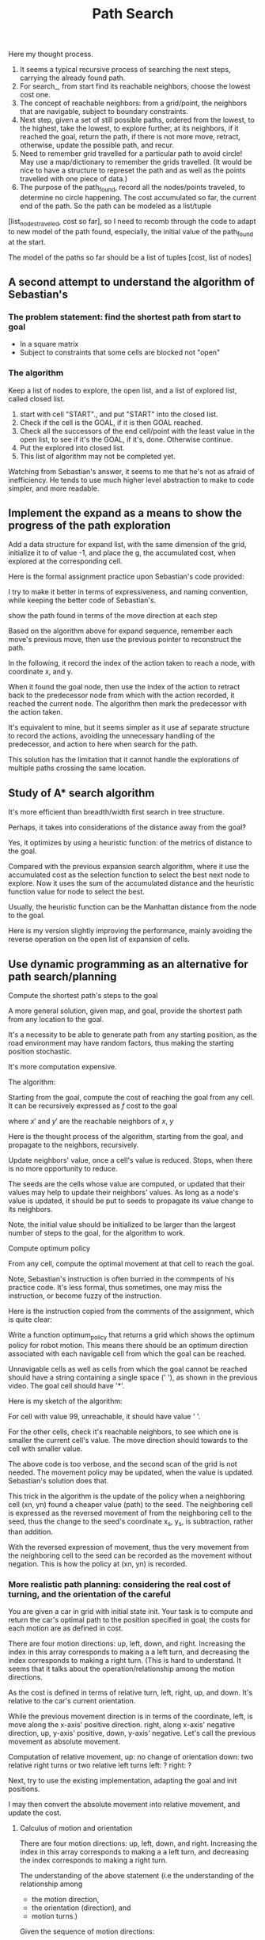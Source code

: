 #+TITLE: Path Search



#+NAME:path-search
#+BEGIN_SRC python :noweb yes :tangle :exports none
  # ----------
  # User Instructions:
  #
  # Define a function, search() that returns a list
  # in the form of [optimal path length, row, col]. For
  # the grid shown below, your function should output
  # [11, 4, 5].
  #
  # If there is no valid path from the start point
  # to the goal, your function should return the string
  # 'fail'
  # ----------

  # Grid format:
  #   0 = Navigable space
  #   1 = Occupied space

  grid = [[0, 0, 1, 0, 0, 0],
          [0, 0, 1, 0, 0, 0],
          [0, 0, 0, 0, 1, 0],
          [0, 0, 1, 1, 1, 0],
          [0, 0, 0, 0, 1, 0]]

  # grid = [[0, 0, 0, 1 ],
  #         [0, 1, 0, 0],
  #         [1, 0, 1, 0]]

  # grid = [[0, 0, 0 ],
  #         [0, 1, 0],
  #         [1, 0, 0]]

  cost = 1

  delta = [[-1, 0], # go up
           [ 0,-1], # go left
           [ 1, 0], # go down
           [ 0, 1]] # go right

  delta_name = ['^', '<', 'v', '>']

  def search(grid,init,goal,cost):
      grid_state = grid.copy()           # grid_state the grid state starting from the initial grid
      # but mark all explored grid cells

      def move(point, action):
          x, y = point
          m, n = action
          return [x+m, y+n]

      def valid(point):
          rows = len(grid)
          columns = len(grid[0])
          x, y = point
          return ((0 <= x) and (x < rows) and
                  (0 <= y) and (y < columns) and
                  (grid_state[x][y] == 0))

      def reachable_neighbors(point):
          points = [move(point, action) for action in delta if valid(move(point, action))]
          return points

      def contains(path, p):
          return any(x == p for x in path)

      def circle_removed(path, points):
          filtered = [p for p in points if not contains(path, p)]
          return filtered

      def arrange_paths(new_paths, paths_not_yet_explored):
          """
          Arrange new_paths at the appropriate position relative to paths_not_yet_explored,
          so that the cost is increasing, note that all elements of new_paths of the same cost.
          """
          # Find the position for new_paths
          position = 0
          cost_new, _ = new_paths[0]
          while (position < len(paths_not_yet_explored)) and (paths_not_yet_explored[position][0] < cost_new):
              position += 1
          return paths_not_yet_explored[:position] + new_paths + paths_not_yet_explored[position:]


      def search_(paths_so_far):
          if len(paths_so_far) == 0:
              return 'fail'
          cost_so_far, path_exploring = paths_so_far[0]  # Assume the path at index 0 is of the lowest cost
          # explore with the best path
          exploring_node = path_exploring[-1]

          neighbors = reachable_neighbors(exploring_node)
          # circle_removed(path_exploring, reachable_neighbors(exploring_node))
          # Here, need to check if any neighbor appeares in the current path being explored.
          x, y = exploring_node
          grid_state[x][y] = 1    # mark the explored cell that it should not be visited anymore

          # evaluate the neighbors
          if len(neighbors) == 0: # no reachable neighbor
              return search_(paths_so_far[1:]) # remove the not successful path, recur
          else: # there is some reachable neighbors, exam if it reaches goal or
              # update path to continue
              for neighbor in neighbors:
                  if neighbor == goal:
                      x, y = goal
                      return [cost_so_far + cost, x, y]

              # not yet reaching the goal, update the candidate paths, recur to search
              new_paths = [[cost_so_far + cost, path_exploring + [ neighbor ]]
                           # extended the path_exploring by adding the neighbor
                           for neighbor in neighbors]
              return search_(arrange_paths(new_paths, paths_so_far[1:]))
      return search_(
          [
              [0, [init]]]             # only one path with one point in the path
      )

  grid = [
      [0, 1],
      [0, 0]]
  init = [0, 0]
  goal = [len(grid)-1, len(grid[0])-1]

  print(search(grid, init, goal, cost))
#+END_SRC

Here my thought process. 

1. It seems a typical recursive process of searching the next steps, carrying the already found path.
2. For search_, from start find its reachable neighbors, choose the lowest cost one. 
3. The concept of reachable neighbors: from a grid/point, the neighbors that are navigable, subject to boundary constraints.
4. Next step, given a set of still possible paths, ordered from the lowest, to the highest, take the lowest, to explore further, at its neighbors, if it reached the goal, return the path, if there is not more move, retract, otherwise, update the possible path, and recur.
5. Need to remember grid travelled for a particular path to avoid circle! May use a map/dictionary to remember the grids travelled. (It would be nice to have a structure to represet the path and as well as the points travelled with one piece of data.)
6. The purpose of the path_found, record all the nodes/points traveled, to determine no circle happening.  The cost accumulated so far, the current end of the path. So the path can be modeled as a list/tuple
[list_nodes_traveled, cost so far], so I need to recomb through the code to adapt to new model of the path found, especially, the initial value of the path_found at the start.

The model of the paths so far should be a list of tuples [cost, list of nodes]

** A second attempt to understand the algorithm of Sebastian's

*** The problem statement: find the shortest path from start to goal

    - In a square matrix
    - Subject to constraints that some cells are blocked not "open"

*** The algorithm

    Keep a list of nodes to explore, the open list, and a list of explored list, called closed list.
    1. start with cell "START"., and put "START" into the closed list.
    2. Check if the cell is the GOAL, if it is then GOAL reached.
    3. Check all the successors of the end cell/point with the least value in the open list, to see if it's the GOAL, if it's, done. Otherwise continue.
    4. Put the explored into closed list.
    5. This list of algorithm may not be completed yet.

Watching from Sebastian's answer, it seems to me that he's not as afraid of inefficiency. He tends to use much higher level abstraction to make to code simpler, and more readable.

#+NAME:path-end-point-search
#+BEGIN_SRC python :noweb yes :tangle :exports none
  delta = [[-1, 0], # go up
           [ 0,-1], # go left
           [ 1, 0], # go down
           [ 0, 1]] # go right

  def search(grid, init, goal, cost):
    closed = grid

    def move(point, action):
      x, y = point
      m, n = action
      return [x+m, y+n]

    def valid(point):
      rows = len(grid)
      columns = len(grid[0])
      x, y = point
      return ((0 <= x) and (x < rows) and
              (0 <= y) and (y < columns) and
              (closed[x][y] == 0))

    def reachable_neighbors(point):
      points = [move(point, action) for action in delta if valid(move(point, action))]
      return points

    x, y = init
    closed[x][y] = 1

    g = 0
    gx, gy = goal
    open_list = [[g, x, y]]

    while (open_list):
      og, ox, oy = open_list[0]       # assume open_list is sorted increasing with the g value
      if ((ox == gx) and (oy == gy)):
        return [og, ox, oy]
      # still need to expand from [ox, oy]
      neighbors = reachable_neighbors([ox, oy])
      if neighbors:
        for neighbor in neighbors:
          x, y = neighbor
          closed[x][y] = 1
          open_list = open_list[1:] + [[og+cost, x, y]]  # assume that this will make it increasing with accumulated cost
          # The above line is only correct, when cost is constraint.
          # A correct implementation should be just add open_list.sort after the concatenation.
          open_list.sort()        # Here is some opportunity to optimize as the list before the concatenation is already sorted. An insert sort would be perfect for performance.
        # end of for neighbors
      else:
        open_list = open_list[1:]
      # end of if neighbors
    # end of while, no more element in open_list
    return 'fail'

  grid = [[0, 0],
          [1, 0]]

  print(search(grid, [0, 0], [1, 1], 1))
#+END_SRC

** Implement the expand as a means to show the progress of the path exploration

Add a data structure for expand list, with the same dimension of the grid,
initialize it to of value -1, and place the g, the accumulated cost,
when explored at the corresponding cell.

#+NAME:path-with-expand
#+BEGIN_SRC python :noweb yes :tangle :exports none
  delta = [[-1, 0], # go up
           [ 0,-1], # go left
           [ 1, 0], # go down
           [ 0, 1]] # go right

  def search(grid, init, goal, cost):
    from copy import deepcopy
    closed = deepcopy(grid)
    expand = deepcopy(grid)

    for x in range(len(grid)):
      for y in range(len(grid[0])):
        # print(grid[x][y])
        expand[x][y] = -1
        # print(grid[x][y])
      # end of for cell
    # end of for rows

    def move(point, action):
      x, y = point
      m, n = action
      return [x+m, y+n]

    def valid(point):
      rows = len(grid)
      columns = len(grid[0])
      x, y = point
      return ((0 <= x) and (x < rows) and
              (0 <= y) and (y < columns) and
              (closed[x][y] == 0))

    def reachable_neighbors(point):
      points = [move(point, action) for action in delta if valid(move(point, action))]
      return points

    x, y = init
    closed[x][y] = 1              # visited

    g = 0
    gx, gy = goal
    open_list = [[g, x, y]]
    expand[x][y] = g              # starting from here
    found = False
    resigned = False

    while not found and not resigned:  # while there is still some to explore
      if open_list:
        og, ox, oy = open_list[0]       # assume open_list is sorted increasing with the g value
        if ((ox == gx) and (oy == gy)):
          expand[ox][oy] = og       # record the steps at the end
          found = True
        else: # still need to expand from [ox, oy]
          neighbors = reachable_neighbors([ox, oy])
          if neighbors:
            for neighbor in neighbors:
              x, y = neighbor
              closed[x][y] = 1
              open_list = open_list[1:] + [[og+cost, x, y]]  # assume that this will make it increasing with accumulated cost
              # The above line is only correct, when cost is constraint.
              # A correct implementation should be just add open_list.sort after the concatenation.
              open_list.sort()        # Here is some opportunity to optimize as the list before the concatenation is already sorted. An insert sort would be perfect for performance.
              expand[x][y] = og+cost
            # end of for neighbors
          else:
            open_list = open_list[1:]
            # end of if neighbors
      else:
        resigned = True
        # end of if open_list
      # end of while not found and not resigned
      if found:
        for row in expand:
            print(row)
        return [og, ox, oy]
      elif resigned:
        return 'fail'

  grid = [[0, 0],
          [1, 0]]

  print(search(grid, [0, 0], [1, 1], 1))
#+END_SRC

Here is the formal assignment practice upon Sebastian's code provided:

I try to make it better in terms of expressiveness, and naming convention, while keeping the better
code of Sebastian's.

#+NAME:expand-upon-Sebastian
#+BEGIN_SRC python :noweb yes :tangle :exports none
  # -----------
  # User Instructions:
  #
  # Modify the function search so that it returns
  # a table of values called expand. This table
  # will keep track of which step each node was
  # expanded.
  #
  # Make sure that the initial cell in the grid
  # you return has the value 0.
  # ----------

  grid = [[0, 0, 1, 0, 0, 0],
          [0, 0, 0, 0, 0, 0],
          [0, 0, 1, 0, 1, 0],
          [0, 0, 1, 0, 1, 0],
          [0, 0, 1, 0, 1, 0]]
  init = [0, 0]
  goal = [len(grid)-1, len(grid[0])-1]
  cost = 1

  delta = [[-1, 0], # go up
           [ 0,-1], # go left
           [ 1, 0], # go down
           [ 0, 1]] # go right

  delta_name = ['^', '<', 'v', '>']

  def search(grid,init,goal,cost):
      from copy import deepcopy
      closed = deepcopy(grid)
      expand = [[-1 for cell in row] for row in grid]  # expand has the same dimensions as grrid, but all elements initialized to -1
      count = 0

      x, y = init
      closed[x][y] = 1
      g = 0
      open_list = [[g, x, y]]

      found = False  # flag that is set when search is complete
      resign = False # flag set if we can't find expand

      while not found and not resign:
          if not open_list:
              resign = True
          else:
              next = open_list.pop(0)  # take the first and return it with the side effect of removing it
              # will make sure open_list has tuple increasing with accumulated cost
              g, x, y = next
              gx, gy = goal

              expand[x][y] = count
              count += 1

              if x == gx and y == gy:
                  found = True
              else:
                  for m in delta:
                      mx, my = m
                      x_new, y_new = x + mx, y + my
                      if 0 <= x_new and x_new < len(grid) and 0 <= y_new and y_new < len(grid[0]):
                          if closed[x_new][y_new] == 0:
                              g_new = g + cost
                              open_list.append([g_new, x_new, y_new])
                              open_list.sort()
                              closed[x_new][y_new] = 1
                          # end of if closed
                      # end of if 0 <= x ...
                  # end of for m
              # end of if x == gx ...
          # end of if not open_list
      # end of while not found and not resign
      return expand
  # end of def
  # grid = [[0, 1],
  # [0, 0]]
  # goal = [len(grid)-1, len(grid[0])-1]

  print(search(grid,init,goal,cost))
#+END_SRC

show the path found in terms of the move direction at each step

Based on the algorithm above for expand sequence,
remember each move's previous move, then use the previous pointer to reconstruct the path.

#+NAME:draw-path
#+BEGIN_SRC python :noweb yes :tangle ./src/sandbox.py :exports none
  # -----------
  # User Instructions:
  #
  # Modify the function search so that it returns
  # a table of values called expand. This table
  # will keep track of which step each node was
  # expanded.
  #
  # Make sure that the initial cell in the grid
  # you return has the value 0.
  # ----------

  grid = [[0, 0, 1, 0, 0, 0],
          [0, 0, 0, 0, 0, 0],
          [0, 0, 1, 0, 1, 0],
          [0, 0, 1, 0, 1, 0],
          [0, 0, 1, 0, 1, 0]]
  init = [0, 0]
  goal = [len(grid)-1, len(grid[0])-1]
  cost = 1

  delta = [[-1, 0], # go up
           [ 0,-1], # go left
           [ 1, 0], # go down
           [ 0, 1]] # go right

  delta_name = ['^', '<', 'v', '>']

  def search(grid,init,goal,cost):
      from copy import deepcopy
      closed = deepcopy(grid)
      expand_map = [[' ' for cell in row] for row in grid]
      # path = []
      # count = 0

      x, y = init
      closed[x][y] = 1
      g = 0
      open_list = [[g, x, y, None, None]] # g, x, y, predecessor, action_to_here

      found = False  # flag that is set when search is complete
      resign = False # flag set if we can't find expand

      while not found and not resign:
          if not open_list:
              resign = True
          else:
              next = open_list.pop(0)  # take the first and return it with the side effect of removing it
              # will make sure open_list has tuple increasing with accumulated cost
              g, x, y, predecessor, action_to_here = next
              gx, gy = goal
              if x == gx and y == gy:
                  expand_map[x][y] = '*'
                  while predecessor:
                      action_for_predecessor = action_to_here
                      _, x, y, predecessor, action_to_here = predecessor
                      expand_map[x][y] = action_for_predecessor  # this may be off
                  # end of while not predecessor

                  found = True
              else:
                  for i in range(len(delta)):
                      mx, my = delta[i]
                      x_new, y_new = x + mx, y + my
                      if 0 <= x_new and x_new < len(grid) and 0 <= y_new and y_new < len(grid[0]):
                          if closed[x_new][y_new] == 0:
                              g_new = g + cost
                              open_list.append([g_new, x_new, y_new, next, delta_name[i]])
                              open_list.sort()
                              closed[x_new][y_new] = 1
                          # end of if closed
                      # end of if 0 <= x ...
                  # end of for m
              # end of if x == gx ...
          # end of if not open_list
      # end of while not found and not resign

      # for i in range(1, len(path)):
      #     print(path[-i])
      # #print(path[0])
      for row in expand_map:
              print(row)

      return expand_map
  # end of def
  # grid = [[0, 1],
  # [0, 0]]
  # goal = [len(grid)-1, len(grid[0])-1]

  print(search(grid,init,goal,cost))

#+END_SRC

In the following, it record the index of the action taken to reach a node, with coordinate x, and y.

When it found the goal node, then use the index of the action to retract back to the predecessor node
from which with the action recorded, it reached the current node.
The algorithm then mark the predecessor with the action taken.

It's equivalent to mine, but it seems simpler as it use af separate structure to record the actions,
avoiding the unnecessary handling of the predecessor, and action to here when search for the path.

This solution has the limitation that it cannot handle the explorations of multiple paths crossing the same location.

#+NAME:draw-path-by-retracting-action-recorded-sebastian
#+BEGIN_SRC python :noweb yes :tangle ./src/sandbox.py :exports none
  # -----------
  # User Instructions:
  #
  # Modify the function search so that it returns
  # a table of values called expand. This table
  # will keep track of which step each node was
  # expanded.
  #
  # Make sure that the initial cell in the grid
  # you return has the value 0.
  # ----------

  grid = [[0, 0, 1, 0, 0, 0],
          [0, 0, 0, 0, 0, 0],
          [0, 0, 1, 0, 1, 0],
          [0, 0, 1, 0, 1, 0],
          [0, 0, 1, 0, 1, 0]]
  init = [0, 0]
  goal = [len(grid)-1, len(grid[0])-1]
  cost = 1

  delta = [[-1, 0], # go up
           [ 0,-1], # go left
           [ 1, 0], # go down
           [ 0, 1]] # go right

  delta_name = ['^', '<', 'v', '>']

  def search(grid,init,goal,cost):
      from copy import deepcopy
      closed = deepcopy(grid)
      policy = [[' ' for cell in row] for row in grid]
      actions = [[-1 for cell in row] for row in grid]  # the index of the action to the node x, y

      x, y = init
      closed[x][y] = 1
      g = 0
      open_list = [[g, x, y]]

      found = False  # flag that is set when search is complete
      resign = False # flag set if we can't find expand

      while not found and not resign:
          if not open_list:
              resign = True
          else:
              next = open_list.pop(0)  # take the first and return it with the side effect of removing it
              # will make sure open_list has tuple increasing with accumulated cost
              g, x, y = next
              gx, gy = goal
              if x == gx and y == gy:
                  policy[x][y] = '*'
                  while x != init[0] or y != init[1]:  # has not yet retracted back to the initial start yet
                      index_action_to_here = actions[x][y]
                      mx, my = delta[index_action_to_here]
                      x_predecessor, y_predecessor = x - mx, y - my  # retract back
                      action_for_predecessor = delta_name[index_action_to_here]
                      policy[x_predecessor][y_predecessor] = action_for_predecessor
                      x, y = x_predecessor, y_predecessor
                  # end of while x != init[0] and y != init[1]
                  found = True
              else:
                  for i in range(len(delta)):
                      mx, my = delta[i]
                      x_new, y_new = x + mx, y + my
                      if 0 <= x_new and x_new < len(grid) and 0 <= y_new and y_new < len(grid[0]):
                          if closed[x_new][y_new] == 0:
                              g_new = g + cost
                              open_list.append([g_new, x_new, y_new])
                              open_list.sort()
                              closed[x_new][y_new] = 1
                              actions[x_new][y_new] = i
                          # end of if closed
                      # end of if 0 <= x ...
                  # end of for m
              # end of if x == gx ...
          # end of if not open_list
      # end of while not found and not resign

      # for i in range(1, len(path)):
      #     print(path[-i])
      # #print(path[0])
      for row in policy:
              print(row)

      return policy
  # end of def
  # grid = [[0, 1],
  # [0, 0]]
  # goal = [len(grid)-1, len(grid[0])-1]

  print(search(grid,init,goal,cost))
#+END_SRC

** Study of A* search algorithm

   It's more efficient than breadth/width first search in tree structure.

   Perhaps, it takes into considerations of the distance away from the goal?

   Yes, it optimizes by using a heuristic function:
   of the metrics of distance to the goal.

   Compared with the previous expansion search algorithm, where it use the accumulated cost as the selection function to select the best next node to explore.
   Now it uses the sum of the accumulated distance and the heuristic function value for node to select the best.

   Usually, the heuristic function can be the Manhattan distance from the node to the goal.

#+NAME:A*
#+BEGIN_SRC python :noweb yes :tangle ./src/sandbox.py :exports none
  # -----------
  # User Instructions:
  #
  # Modify the the search function so that it becomes
  # an A* search algorithm as defined in the previous
  # lectures.
  #
  # Your function should return the expanded grid
  # which shows, for each element, the count when
  # it was expanded or -1 if the element was never expanded.
  #
  # If there is no path from init to goal,
  # the function should return the string 'fail'
  # ----------

  grid = [[0, 1, 0, 0, 0, 0],
          [0, 1, 0, 0, 0, 0],
          [0, 1, 0, 0, 0, 0],
          [0, 1, 0, 0, 0, 0],
          [0, 0, 0, 0, 1, 0]]
  heuristic = [[9, 8, 7, 6, 5, 4],
               [8, 7, 6, 5, 4, 3],
               [7, 6, 5, 4, 3, 2],
               [6, 5, 4, 3, 2, 1],
               [5, 4, 3, 2, 1, 0]]

  init = [0, 0]
  goal = [len(grid)-1, len(grid[0])-1]
  cost = 1

  delta = [[-1, 0 ], # go up
           [ 0, -1], # go left
           [ 1, 0 ], # go down
           [ 0, 1 ]] # go right

  delta_name = ['^', '<', 'v', '>']

  def search(grid,init,goal,cost,heuristic):
      # ----------------------------------------
      # modify the code below
      # ----------------------------------------
      closed = [[0 for col in range(len(grid[0]))] for row in range(len(grid))]

      expand = [[-1 for col in range(len(grid[0]))] for row in range(len(grid))]
      action = [[-1 for col in range(len(grid[0]))] for row in range(len(grid))]

      x, y = init
      closed[x][y] = 1
      g = 0
      f = 0
      open = [[f, g, x, y]]

      found = False  # flag that is set when search is complete
      resign = False # flag set if we can't find expand
      count = 0

      while not found and not resign:
          if len(open) == 0:
              resign = True
              return "Fail"
          else:
              open.sort()
              open.reverse()
              next = open.pop()
              f, g, x, y = next
              expand[x][y] = count
              count += 1

              if x == goal[0] and y == goal[1]:
                  found = True
              else:
                  for i in range(len(delta)):
                      x2 = x + delta[i][0]
                      y2 = y + delta[i][1]
                      if x2 >= 0 and x2 < len(grid) and y2 >=0 and y2 < len(grid[0]):
                          if closed[x2][y2] == 0 and grid[x2][y2] == 0:
                              g2 = g + cost
                              f2 = g2 + heuristic[x2][y2]
                              open.append([f2, g2, x2, y2])
                              closed[x2][y2] = 1
      for row in expand:
          print(row)
      return expand
  # grid = [[0, 0],
  # [0, 0]]
  goal = [len(grid)-1, len(grid[0])-1]
  search(grid,init,goal,cost,heuristic)
#+END_SRC

Here is my version slightly improving the performance, mainly avoiding the reverse operation on the open list of expansion of cells.

#+NAME:A*-improved
#+BEGIN_SRC python :noweb yes :tangle ./src/sandbox.py :exports none
  # -----------
  # User Instructions:
  #
  # Modify the the search function so that it becomes
  # an A* search algorithm as defined in the previous
  # lectures.
  #
  # Your function should return the expanded grid
  # which shows, for each element, the count when
  # it was expanded or -1 if the element was never expanded.
  #
  # If there is no path from init to goal,
  # the function should return the string 'fail'
  # ----------

  grid = [[0, 1, 0, 0, 0, 0],
          [0, 1, 0, 0, 0, 0],
          [0, 1, 0, 0, 0, 0],
          [0, 1, 0, 0, 0, 0],
          [0, 0, 0, 0, 1, 0]]
  heuristic = [[9, 8, 7, 6, 5, 4],
               [8, 7, 6, 5, 4, 3],
               [7, 6, 5, 4, 3, 2],
               [6, 5, 4, 3, 2, 1],
               [5, 4, 3, 2, 1, 0]]

  init = [0, 0]
  goal = [len(grid)-1, len(grid[0])-1]
  cost = 1

  delta = [[-1, 0 ], # go up
           [ 0, -1], # go left
           [ 1, 0 ], # go down
           [ 0, 1 ]] # go right

  delta_name = ['^', '<', 'v', '>']

  def search(grid,init,goal,cost,heuristic):
      # ----------------------------------------
      # modify the code below
      # ----------------------------------------
      closed = [[0 for col in range(len(grid[0]))] for row in range(len(grid))]

      expand = [[-1 for col in range(len(grid[0]))] for row in range(len(grid))]
      action = [[-1 for col in range(len(grid[0]))] for row in range(len(grid))]

      x, y = init
      closed[x][y] = 1
      g = 0
      f = 0
      open = [[f, g, x, y]]

      found = False  # flag that is set when search is complete
      resign = False # flag set if we can't find expand
      count = 0

      while not found and not resign:
          if len(open) == 0:
              resign = True
              return "Fail"
          else:
              next = open.pop(0)
              f, g, x, y = next
              expand[x][y] = count
              count += 1

              if x == goal[0] and y == goal[1]:
                  found = True
              else:
                  for i in range(len(delta)):
                      x2 = x + delta[i][0]
                      y2 = y + delta[i][1]
                      if x2 >= 0 and x2 < len(grid) and y2 >=0 and y2 < len(grid[0]):
                          if closed[x2][y2] == 0 and grid[x2][y2] == 0:
                              g2 = g + cost
                              f2 = g2 + heuristic[x2][y2]
                              open.append([f2, g2, x2, y2])
                              open.sort()  # sort while it's just inserted to be more efficient
                              closed[x2][y2] = 1
      for row in expand:
          print(row)
      return expand
  # grid = [[0, 0],
  # [0, 0]]
  goal = [len(grid)-1, len(grid[0])-1]
  search(grid,init,goal,cost,heuristic)
#+END_SRC

** Use dynamic programming as an alternative for path search/planning

**** Compute the shortest path's steps to the goal

   A more general solution, given map, and goal, provide the shortest path from any location to the goal.

   It's a necessity to be able to generate path from any starting position, as the road environment may have
   random factors, thus making the starting position stochastic.

   It's more computation expensive.

   The algorithm:

   Starting from the goal, compute the cost of reaching the goal from any cell.
   It can be recursively expressed as $f$ cost to the goal


\begin{eqnarray}
\label{eq:1}
 cost(x, y) = min_{x', y'} cost(x', y') + cost&  & \\
\end{eqnarray}

where $x'$ and $y'$ are the reachable neighbors of $x$, $y$

Here is the thought process of the algorithm, starting from the goal, and
propagate to the neighbors, recursively.

Update neighbors' value, once a cell's value is reduced.
Stops, when there is no more opportunity to reduce.

#+NAME:distances-to-goal
#+BEGIN_SRC python :noweb yes :tangle ./src/sandbox.py :exports none
  # ----------
  # User Instructions:
  #
  # Create a function compute_value which returns
  # a grid of values. The value of a cell is the minimum
  # number of moves required to get from the cell to the goal.
  #
  # If a cell is a wall or it is impossible to reach the goal from a cell,
  # assign that cell a value of 99.
  # ----------

  grid = [[0, 1, 0, 0, 0, 0],
          [0, 1, 0, 0, 0, 0],
          [0, 1, 0, 0, 0, 0],
          [0, 1, 0, 0, 0, 0],
          [0, 0, 0, 0, 1, 0]]
  goal = [len(grid)-1, len(grid[0])-1]
  cost = 1 # the cost associated with moving from a cell to an adjacent one

  delta = [[-1, 0 ], # go up
           [ 0, -1], # go left
           [ 1, 0 ], # go down
           [ 0, 1 ]] # go right

  delta_name = ['^', '<', 'v', '>']

  def compute_value(grid,goal,cost):
      # ----------------------------------------
      # insert code below
      # ----------------------------------------

      # make sure your function returns a grid of values as
      # demonstrated in the previous video.
      value = [[99 for cell in row] for row in grid]  # initialized to be extremely large
      xg, yg = goal
      value[xg][yg] = 0
      seeds = [[xg, yg]]

      while seeds:
          x_s, y_s = seeds.pop(0)  # once considered, removed
          for i in range(len(delta)):
              mx, my = delta[i]
              xn, yn = x_s+mx, y_s+my
              if (0 <= xn and xn < len(grid) and
                  0 <= yn and yn < len(grid[0])):
                  if grid[xn][yn] == 0:
                      previous_value = value[xn][yn]
                      new_value = value[x_s][y_s] + cost
                      if new_value < previous_value:
                          value[xn][yn] = new_value  # use the seed to derive value
                          seeds.append([xn, yn])     # one more seed to consider
                      # end if new_value < previous_value
                  # end of if grid[xn][yn] == 0
              # end if (0 <= xn ...)
          # end of for i in range(len(delta))
      # end of while

      print(' ')
      for row in grid:
          print(row)
      print(' ')
      for row in value:
          print(row)
      return value
  # grid = [[0, 0],
  #         [1, 0]]
  # goal = [len(grid)-1, len(grid[0])-1]

  compute_value(grid, goal,cost)
#+END_SRC

The seeds are the cells whose value are computed, or updated that their values may help to update their neighbors' values.
As long as a node's value is updated, it should be put to seeds to propagate its value change to its neighbors.

Note, the initial value should be initialized to be larger than the largest number of steps to the goal,
for the algorithm to work.

**** Compute optimum policy

     From any cell, compute the optimal movement at that cell to reach the goal.

     Note, Sebastian's instruction is often burried in the commpents of his practice code.
     It's less formal, thus sometimes, one may miss the instruction, or become fuzzy of the instruction.

     Here is the instruction copied from the comments of the assignment, which is quite clear:

     Write a function optimum_policy that returns
     a grid which shows the optimum policy for robot
     motion. This means there should be an optimum
     direction associated with each navigable cell from
     which the goal can be reached.

     Unnavigable cells as well as cells from which
     the goal cannot be reached should have a string
     containing a single space (' '), as shown in the
     previous video. The goal cell should have '*'.

     Here is my sketch of the algorithm:

     For cell with value 99, unreachable, it should have value ' '.

     For the other cells, check it's reachable neighbors, to see which one is smaller the current cell's value.
     The move direction should towards to the cell with smaller value.

#+NAME:optimum-policy
#+BEGIN_SRC python :noweb yes :tangle ./src/sandbox.py :exports none
  # ----------
  # User Instructions:
  #
  # Create a function compute_value which returns
  # a grid of values. The value of a cell is the minimum
  # number of moves required to get from the cell to the goal.
  #
  # If a cell is a wall or it is impossible to reach the goal from a cell,
  # assign that cell a value of 99.
  # ----------

  grid = [[0, 1, 0, 0, 0, 0],
          [0, 1, 0, 0, 0, 0],
          [0, 1, 0, 0, 0, 0],
          [0, 1, 0, 0, 0, 0],
          [0, 0, 0, 0, 1, 0]]
  goal = [len(grid)-1, len(grid[0])-1]
  cost = 1 # the cost associated with moving from a cell to an adjacent one

  delta = [[-1, 0 ], # go up
           [ 0, -1], # go left
           [ 1, 0 ], # go down
           [ 0, 1 ]] # go right

  delta_name = ['^', '<', 'v', '>']

  def optimum_policy(grid,goal,cost):
      # ----------------------------------------
      # insert code below
      # ----------------------------------------
      def reachable(xn, yn):
          return (0 <= xn and xn < len(grid) and
                  0 <= yn and yn < len(grid[0]))

      # make sure your function returns a grid of values as
      # demonstrated in the previous video.
      value = [[99 for cell in row] for row in grid]  # initialized to be extremely large
      xg, yg = goal
      value[xg][yg] = 0
      seeds = [[xg, yg]]

      while seeds:
          x_s, y_s = seeds.pop(0)  # once considered, removed
          for i in range(len(delta)):
              mx, my = delta[i]
              xn, yn = x_s+mx, y_s+my
              if reachable(xn, yn):
                  if grid[xn][yn] == 0:
                      previous_value = value[xn][yn]
                      new_value = value[x_s][y_s] + cost
                      if new_value < previous_value:
                          value[xn][yn] = new_value  # use the seed to derive value
                          seeds.append([xn, yn])     # one more seed to consider
                      # end if new_value < previous_value
                  # end of if grid[xn][yn] == 0
              # end if (0 <= xn ...)
          # end of for i in range(len(delta))
      # end of while

      policy = [[' ' for cell in row] for row in grid]

      for x in range(len(grid)):
          for y in range(len(grid[0])):
              if value[x][y] == 0:
                  policy[x][y] = "*"
              else:
                  value_min = value[x][y]
                  direction_min = -1
                  if value_min < 99:
                      for i in range(len(delta)):
                          mx, my = delta[i]
                          xn, yn = x+mx, y+my
                          if reachable(xn, yn) and value[xn][yn] < value_min:
                              value_min = value[xn][yn]
                              direction_min = i
                          # end if reachable(xn, yn) and value[xn][yn] < value_min
                      # end for i in range(len(delta))
                      policy[x][y] = delta_name[direction_min]
                  # end if value_min < 99
              # end of if value[x][y] == 0
          # end for y in range(len(grid[0]))
      # end for x in range(len(grid))

      print(' ')
      for row in grid:
          print(row)
      print(' ')
      for row in value:
          print(row)
      print(' ')
      for row in policy:
          print(row)
      return policy
  # grid = [[0, 0],
  #         [1, 0]]
  # goal = [len(grid)-1, len(grid[0])-1]

  optimum_policy(grid, goal,cost)
#+END_SRC

The above code is too verbose, and the second scan of the grid is not needed.
The movement policy may be updated, when the value is updated. Sebastian's solution does that.

#+NAME:optimum-policy-sebastian
#+BEGIN_SRC python :noweb yes :tangle ./src/sandbox.py :exports none
  # ----------
  # User Instructions:
  #
  # Create a function compute_value which returns
  # a grid of values. The value of a cell is the minimum
  # number of moves required to get from the cell to the goal.
  #
  # If a cell is a wall or it is impossible to reach the goal from a cell,
  # assign that cell a value of 99.
  # ----------

  grid = [[0, 1, 0, 0, 0, 0],
          [0, 1, 0, 0, 0, 0],
          [0, 1, 0, 0, 0, 0],
          [0, 1, 0, 0, 0, 0],
          [0, 0, 0, 0, 1, 0]]
  goal = [len(grid)-1, len(grid[0])-1]
  cost = 1 # the cost associated with moving from a cell to an adjacent one

  delta = [[-1, 0 ], # go up
           [ 0, -1], # go left
           [ 1, 0 ], # go down
           [ 0, 1 ]] # go right

  delta_name = ['^', '<', 'v', '>']

  def optimum_policy(grid,goal,cost):
      # ----------------------------------------
      # insert code below
      # ----------------------------------------
      def reachable(xn, yn):
          return (0 <= xn and xn < len(grid) and
                  0 <= yn and yn < len(grid[0]))

      # make sure your function returns a grid of values as
      # demonstrated in the previous video.
      value = [[99 for cell in row] for row in grid]  # initialized to be extremely large
      policy = [[' ' for cell in row] for row in grid]

      xg, yg = goal
      value[xg][yg] = 0
      seeds = [[xg, yg]]
      policy[xg][yg] = '*'
      while seeds:
          x_s, y_s = seeds.pop(0)  # once considered, removed
          for i in range(len(delta)):
              mx, my = delta[i]
              xn, yn = x_s-mx, y_s-my  # the reverse action of from the neighbor to the seed, thus expressed as the negation from the seed to the neighbor
              if reachable(xn, yn):
                  if grid[xn][yn] == 0:
                      previous_value = value[xn][yn]
                      new_value = value[x_s][y_s] + cost
                      if new_value < previous_value:
                          value[xn][yn] = new_value  # use the seed to derive value
                          seeds.append([xn, yn])     # one more seed to consider
                          policy[xn][yn] = delta_name[i]  # thus the action from the neighbor to the seed is the action without negation.
                      # end if new_value < previous_value
                  # end of if grid[xn][yn] == 0
              # end if (0 <= xn ...)
          # end of for i in range(len(delta))
      # end of while
      print(' ')
      for row in grid:
          print(row)
      print(' ')
      for row in value:
          print(row)
      print(' ')
      for row in policy:
          print(row)
      return policy
  # grid = [[0, 0],
  #         [1, 0]]
  # goal = [len(grid)-1, len(grid[0])-1]

  optimum_policy(grid, goal,cost)
#+END_SRC

This trick in the algorithm is the update of the policy when a neighboring cell (xn, yn) found a cheaper value (path) to the seed.
The neighboring cell is expressed as the reversed movement of from the neighboring cell to the seed, thus the change to
the seed's coordinate x_s, y_s, is subtraction, rather than addition.

With the reversed expression of movement, thus the very movement from the neighboring cell to the seed can be recorded as the
movement without negation. This is how the policy at (xn, yn) is recorded.

*** More realistic path planning: considering the real cost of turning, and the orientation of the careful

You are given a car in grid with initial state
init. Your task is to compute and return the car's
optimal path to the position specified in goal;
the costs for each motion are as defined in cost.

There are four motion directions: up, left, down, and right.
Increasing the index in this array corresponds to making a
a left turn, and decreasing the index corresponds to making a
right turn. (This is hard to understand.
It seems that it talks about the operation/relationship among the motion directions.

As the cost is defined in terms of relative turn, left, right, up, and down.
It's relative to the car's current orientation.

While the previous movement direction is in terms of the coordinate, left, is move along the x-axis' positive direction.
right, along x-axis' negative direction, up, y-axis' positive, down, y-axis' negative.
Let's call the previous movement as absolute movement.

Computation of relative movement,
up: no change of orientation
down: two relative right turns or two relative left turns
left: ?
right: ?



Next, try to use the existing implementation, adapting the goal and init positions.

I may then convert the absolute movement into relative movement, and update the cost.

    #+NAME:turn-planning
    #+BEGIN_SRC python :noweb yes :tangle ./src/sandbox.py :exports none
      # ----------
      # User Instructions:
      #
      # Implement the function optimum_policy2D below.
      #
      # You are given a car in grid with initial state
      # init. Your task is to compute and return the car's
      # optimal path to the position specified in goal;
      # the costs for each motion are as defined in cost.
      #
      # There are four motion directions: up, left, down, and right.
      # Increasing the index in this array corresponds to making a
      # a left turn, and decreasing the index corresponds to making a
      # right turn.

      forward = [[-1,  0], # go up
                 [ 0, -1], # go left
                 [ 1,  0], # go down
                 [ 0,  1]] # go right
      forward_name = ['up', 'left', 'down', 'right']

      # action has 3 values: right turn, no turn, left turn
      action = [-1, 0, 1]
      action_name = ['R', '#', 'L']

      # EXAMPLE INPUTS:
      # grid format:
      #     0 = navigable space
      #     1 = unnavigable space
      grid = [[1, 1, 1, 0, 0, 0],
              [1, 1, 1, 0, 1, 0],
              [0, 0, 0, 0, 0, 0],
              [1, 1, 1, 0, 1, 1],
              [1, 1, 1, 0, 1, 1]]

      init = [4, 3, 0] # given in the form [row,col,direction]
                       # direction = 0: up
                       #             1: left
                       #             2: down
                       #             3: right

      goal = [2, 0] # given in the form [row,col]

      cost = [2, 1, 20] # cost has 3 values, corresponding to making
                        # a right turn, no turn, and a left turn

      # EXAMPLE OUTPUT:
      # calling optimum_policy2D with the given parameters should return
      # [[' ', ' ', ' ', 'R', '#', 'R'],
      #  [' ', ' ', ' ', '#', ' ', '#'],
      #  ['*', '#', '#', '#', '#', 'R'],
      #  [' ', ' ', ' ', '#', ' ', ' '],
      #  [' ', ' ', ' ', '#', ' ', ' ']]
      # ----------

      # ----------------------------------------
      # modify code below
      # ----------------------------------------

      delta = forward
      delta_name = ['^', '<', 'v', '>']
      def optimum_policy(grid,goal,cost):
          def reachable(xn, yn):
              return (0 <= xn and xn < len(grid) and
                      0 <= yn and yn < len(grid[0]))

          # make sure your function returns a grid of values as
          # demonstrated in the previous video.
          value = [[99 for cell in row] for row in grid]  # initialized to be extremely large
          policy = [[' ' for cell in row] for row in grid]

          xg, yg = goal
          value[xg][yg] = 0
          seeds = [[xg, yg]]
          policy[xg][yg] = '*'
          while seeds:
              x_s, y_s = seeds.pop(0)  # once considered, removed
              for i in range(len(delta)):
                  mx, my = delta[i]
                  xn, yn = x_s-mx, y_s-my  # the reverse action of from the neighbor to the seed, thus expressed as the negation from the seed to the neighbor
                  if reachable(xn, yn):
                      if grid[xn][yn] == 0:
                          previous_value = value[xn][yn]
                          new_value = value[x_s][y_s] + cost
                          if new_value < previous_value:
                              value[xn][yn] = new_value  # use the seed to derive value
                              seeds.append([xn, yn])     # one more seed to consider
                              policy[xn][yn] = delta_name[i]  # thus the action from the neighbor to the seed is the action without negation.
                          # end if new_value < previous_value
                      # end of if grid[xn][yn] == 0
                  # end if (0 <= xn ...)
              # end of for i in range(len(delta))
          # end of while
          print(' ')
          for row in grid:
              print(row)
          print(' ')
          for row in value:
              print(row)
          print(' ')
          for row in policy:
              print(row)
          return policy

      def optimum_policy2D(grid,init,goal,cost):
          policy2D = optimum_policy(grid, goal, cost)
          return policy2D

      optimum_policy2D(grid, [4, 3], goal, 1)
    #+END_SRC
**** Calculus of motion and orientation


 There are four motion directions: up, left, down, and right.
 Increasing the index in this array corresponds to making a
 a left turn, and decreasing the index corresponds to making a
 right turn.

 The understanding of the above statement
 (i.e the understanding of the relationship among
 - the motion direction,
 - the orientation (direction), and
 - motion turns.)

 Given the sequence of motion directions:
 - up (0),

 - left (1),

 - down (2),

 - right (3)

 In the bracket, the number is the index of the motion direction.

 The orientation (direction) can also be represented the same way:
 - up (0),

 - left (1),

 - down (2),

 - right (3)

 Then we have the following relationship:

 \begin{eqnarray}
 \label{eq:0}
 new\_orientation_{index} = (old\_orientation + turn_{index}) &  & \\
 \end{eqnarray}

 and by the definition of $orientation_{index}$ and $motion_{index}$:

 \begin{eqnarray}
 \label{eq:3}
 new\_orientation = motion_{index} &  & \\
 \end{eqnarray}

 so substituting $new\_orientation$ for $motion_{index}$, we will have the following

 \begin{eqnarray}
 \label{eq:1}
 turn_{index} = (motion_{index} - orientation_{index}) mod 4 &  & \\
 \end{eqnarray}

 where $turn_{index} \in [0, 1, 2, 3]$
 with the interpretation:

 - 0: straight
 - 1: left turn
 - 2: reverse
 - 3: right turn

 and $motion_{index}$ being the index of the motion directions as defined above,
 and $$orientation_{index} the index of the orientations (directions) as defined above with the same order of directions.

 The above equation can be interpreted as follows:

 When the orientation direction is up, if the orientation direction is up, then $orientation_{index} = 0$,
 - if $motion_{index} = 0$, go up, $0 - 0 = 0$, thus computed $turn_{index}$ is 0, that is, go straight.
 - if $motion_{index} = 1$, go left, $1 - 0 = 1$, thus computed $turn_{index}$ is 1, that is, turn left.
 - if $motion_{index} = 2$, go down, $2 - 0 = 2$, thus computed $turn_{index}$ is 2, that is, turn reverse.
 - if $motion_{index} = 3$, go right, $3 - 0 = 3$, thus computed $turn_{index}$ is 3, that is, turn right.

 Likewise, if the orientation direction is left, then $orientation_{index} = 1$,
 - if $motion_{index} = 1$, go left, $1 - 1 = 0$, thus computed $turn_{index}$ is 0, that is, go straight.
 - if $motion_{index} = 2$, go down, $2 - 1 = 1$, thus computed $turn_{index}$ is 1, that is, turn left.
 - if $motion_{index} = 3$, go right, $3 - 1 = 2$, thus computed $turn_{index}$ is 2, that is, turn reverse.
 - if $motion_{index} = 0$, go up, $0 - 1 = -1, -1 mod 4 = 3$, thus computed $turn_{index}$ is 3, that is, turn right.

 Similar relationship can be established for the $orientation_{index}$ being 2 (down), 3 (right). It's always the case that
 - the $motion_{index}$ equating to one plus the $orientation_{index}$ would be a left turn $turn_{index} = 1$, and
 - the $motion_{index}$ equating to one minus the $orientation_{index}$ (in module 4 sense), it would be a right turn, $turn_{index} = 3$

 The relationship can be further illustrated by the following diagram:

 Based on the above relationship, then we can express the $motion_{index}$ in terms of $turn_{index}$ and $orientation_{index}$:

 \begin{eqnarray}
 \label{eq:2}
 motion_{index} = (turn_{index} + orientation_{index}) mod 4 &  & \\
  &  & \\
 \end{eqnarray}

**** Shortest path with initial orientation

 with the above expression, we can enumerate the possible motion directions in terms of turn directions.
 This is the base to transform the previous algorithms of finding the shortest path in terms of motion directions, to
 the shortest path algorithm in terms of orientation directions and turn directions.

 With the orientation directions become more complicated. It's more practical to use the turn directions, and it's not possible to do reverse.

 Next, transform the algorithm in terms of motion directions to that in terms of turn directions, starting from the initial position and orientation of the vehicle.
 Transform the A* algorithm to that in terms of initial orientation and turn directions

 #+NAME:shortest-path-with-initial-orientation
 #+BEGIN_SRC python :noweb yes :tangle ./src/sandbox.py :exports none
   # -----------
   # User Instructions:
   #
   # User Instructions:
   #
   # Implement the function optimum_policy2D below.
   #
   # You are given a car in grid with initial state
   # init. Your task is to compute and return the car's
   # optimal path to the position specified in goal;
   # the costs for each motion are as defined in cost.
   #
   # There are four motion directions: up, left, down, and right.
   # Increasing the index in this array corresponds to making a
   # a left turn, and decreasing the index corresponds to making a
   # right turn.

   forward = [[-1,  0], # go up
              [ 0, -1], # go left
              [ 1,  0], # go down
              [ 0,  1]] # go right
   forward_name = ['up', 'left', 'down', 'right']

   # action has 3 values: right turn, no turn, left turn
   turn_index = [-1, 0, 1]
   turn_name = ['R', '#', 'L']

   # EXAMPLE INPUTS:
   # grid format:
   #     0 = navigable space
   #     1 = unnavigable space
   grid = [[1, 1, 1, 0, 0, 0],
           [1, 1, 1, 0, 1, 0],
           [0, 0, 0, 0, 0, 0],
           [1, 1, 1, 0, 1, 1],
           [1, 1, 1, 0, 1, 1]]

   init = [4, 3, 0] # given in the form [row,col,direction]
   # direction = 0: up
   #             1: left
   #             2: down
   #             3: right

   goal = [2, 0] # given in the form [row,col]

   cost = [2, 1, 100] # cost has 3 values, corresponding to making
   # change the cost to left turn from 20 to 100
   # a right turn, no turn, and a left turn

   # EXAMPLE OUTPUT:
   # calling optimum_policy2D with the given parameters should return
   # [[' ', ' ', ' ', 'R', '#', 'R'],
   #  [' ', ' ', ' ', '#', ' ', '#'],
   #  ['*', '#', '#', '#', '#', 'R'],
   #  [' ', ' ', ' ', '#', ' ', ' '],
   #  [' ', ' ', ' ', '#', ' ', ' ']]
   # ----------

   def heuristics(x, y, goal):
       """
         The Manhattan distance between point x, y, and the goal
        """
       xg, yg = goal
       return 0 # abs(x-xg) + abs(y - yg)

   def optimum_policy2D(grid,init,goal,cost):
       policy2D = [[' ' for cell in row] for row in grid]

       closed = [[0 for col in range(len(grid[0]))] for row in range(len(grid))]

       expand = [[-1 for col in range(len(grid[0]))] for row in range(len(grid))]
       # action = [[-1 for col in range(len(grid[0]))] for row in range(len(grid))]
       turns = [[" " for cell in row] for row in grid]

       x, y, orientation = init
       closed[x][y] = 1
       g = 0
       f = 0
       open = [[f, g, x, y, orientation, None, None]]  # add the last attribute, the predecessor structure

       found = False  # flag that is set when search is complete
       resign = False # flag set if we can't find expand
       count = 0

       while not found and not resign:
           if len(open) == 0:
               resign = True
               return "Fail"
           else:
               open.sort()
               open.reverse()
               next = open.pop()
               f, g, x, y, orientation, turn_index_to_here, predecessor = next
               expand[x][y] = count
               count += 1

               if x == goal[0] and y == goal[1]:
                   found = True
                   turns[x][y] = "*"
                   while predecessor:
                       turn_index_to_predecessor = turn_index_to_here
                       f, g, x_pre, y_pre, orientation, turn_index_to_here, predecessor = predecessor
                       turns[x_pre][y_pre] = turn_name[turn_index_to_predecessor + 1]
               else:
                   for turn in turn_index:
                       # need translate the turn with orientation to new coordinates
                       motion_index = (turn + orientation) % 4
                       mx, my = forward[motion_index]
                       x2 = x + mx
                       y2 = y + my
                       if x2 >= 0 and x2 < len(grid) and y2 >=0 and y2 < len(grid[0]):
                           if closed[x2][y2] == 0 and grid[x2][y2] == 0:
                               g2 = g + cost[turn+1]
                               f2 = g2 + heuristics(x2, y2, goal)
                               new_orientation_index = motion_index
                               open.append([f2, g2, x2, y2, new_orientation_index, turn, next])
                               closed[x2][y2] = 1
       # end of while not found and not resign
       print(' ')
       for row in grid:
           print(row)
       print('')
       for row in expand:
           print(row)
       print(' ')
       for row in turns:
           print(row)
       return turns
   # grid = [[0, 0],
   #         [0, 0]]
   # goal = [len(grid)-1, len(grid[0])-1]
   # init = [0, 0, 0]
   print(optimum_policy2D(grid,init,goal,cost))
 #+END_SRC

 My current concern is that the closed data structure might reject some cells that might be part of parallel,
 unsettled search, missing some possible path that may run through those explored, but not settled path.
 It looks like let a cell be closed after it's been explored may not be right. It should not be closed when it's visited.
 But how to determine when a cell should be closed? It seems hard.

 Next, I might want to take my previous implementations of considering multiple paths.
 But first, I need to walk through the live code to understand the problem better.

 Here is an experiment removing the constraint on closed.
 It works as expected.

 #+NAME:shortest-path-with-initial-orientation-removing-closed-constraint
 #+BEGIN_SRC python :noweb yes :tangle ./src/sandbox.py :exports none
   # -----------
   # User Instructions:
   #
   # Implement the function optimum_policy2D below.
   #
   # You are given a car in grid with initial state
   # init. Your task is to compute and return the car's
   # optimal path to the position specified in goal;
   # the costs for each motion are as defined in cost.
   #
   # There are four motion directions: up, left, down, and right.
   # Increasing the index in this array corresponds to making a
   # a left turn, and decreasing the index corresponds to making a
   # right turn.

   forward = [[-1,  0], # go up
              [ 0, -1], # go left
              [ 1,  0], # go down
              [ 0,  1]] # go right
   forward_name = ['up', 'left', 'down', 'right']

   # action has 3 values: right turn, no turn, left turn
   turn_index = [-1, 0, 1]
   turn_name = ['R', '#', 'L']

   # EXAMPLE INPUTS:
   # grid format:
   #     0 = navigable space
   #     1 = unnavigable space
   grid = [[1, 1, 1, 0, 0, 0],
           [1, 1, 1, 0, 1, 0],
           [0, 0, 0, 0, 0, 0],
           [1, 1, 1, 0, 1, 1],
           [1, 1, 1, 0, 1, 1]]

   init = [4, 3, 0] # given in the form [row,col,direction]
   # direction = 0: up
   #             1: left
   #             2: down
   #             3: right

   goal = [2, 0] # given in the form [row,col]

   cost = [2, 1, 20] # cost has 3 values, corresponding to making
   # a right turn, no turn, and a left turn

   # EXAMPLE OUTPUT:
   # calling optimum_policy2D with the given parameters should return
   # [[' ', ' ', ' ', 'R', '#', 'R'],
   #  [' ', ' ', ' ', '#', ' ', '#'],
   #  ['*', '#', '#', '#', '#', 'R'],
   #  [' ', ' ', ' ', '#', ' ', ' '],
   #  [' ', ' ', ' ', '#', ' ', ' ']]
   # ----------

   def heuristics(x, y, goal):
       """
         The Manhattan distance between point x, y, and the goal
        """
       xg, yg = goal
       return abs(x-xg) + abs(y - yg)

   def optimum_policy2D(grid,init,goal,cost):
       policy2D = [[' ' for cell in row] for row in grid]

       closed = [[0 for col in range(len(grid[0]))] for row in range(len(grid))]

       expand = [[-1 for col in range(len(grid[0]))] for row in range(len(grid))]
       # action = [[-1 for col in range(len(grid[0]))] for row in range(len(grid))]
       turns = [[" " for cell in row] for row in grid]

       x, y, orientation = init
       closed[x][y] = 1
       g = 0
       f = 0
       open = [[f, g, x, y, orientation, None, None]]  # add the last attribute, the predecessor structure

       found = False  # flag that is set when search is complete
       resign = False # flag set if we can't find expand
       count = 0

       while not found and not resign:
           if len(open) == 0:
               resign = True
               return "Fail"
           else:
               open.sort()
               open.reverse()
               next = open.pop()
               f, g, x, y, orientation, turn_index_to_here, predecessor = next
               expand[x][y] = count
               count += 1

               if x == goal[0] and y == goal[1]:
                   found = True
                   turns[x][y] = "*"
                   while predecessor:
                       turn_index_to_predecessor = turn_index_to_here
                       f, g, x_pre, y_pre, orientation, turn_index_to_here, predecessor = predecessor
                       turns[x_pre][y_pre] = turn_name[turn_index_to_predecessor + 1]
               else:
                   for turn in turn_index:
                       # need translate the turn with orientation to new coordinates
                       motion_index = (turn + orientation) % 4
                       mx, my = forward[motion_index]
                       x2 = x + mx
                       y2 = y + my
                       if x2 >= 0 and x2 < len(grid) and y2 >=0 and y2 < len(grid[0]):
                           #if closed[x2][y2] == 0 and grid[x2][y2] == 0:
                           if grid[x2][y2] == 0:
                               g2 = g + cost[turn+1]
                               f2 = g2 + heuristics(x2, y2, goal)
                               new_orientation_index = motion_index
                               open.append([f2, g2, x2, y2, new_orientation_index, turn, next])
                               closed[x2][y2] = 1
       # end of while not found and not resign
       print(' ')
       for row in grid:
           print(row)
       print('')
       for row in expand:
           print(row)
       print(' ')
       for row in turns:
           print(row)
       return turns

   # grid = [[0, 0],
   #         [0, 0]]
   # goal = [len(grid)-1, len(grid[0])-1]
   # init = [0, 0, 0]
   print(optimum_policy2D(grid,init,goal,cost))
 #+END_SRC

**** Following Sebastian's using dynamic programming, and then use the figure out the turns.

     Outline, do the dynamic programming in the 3 dimensions, coordinates, x, y, and the orientations.

 #+NAME:dynamic-programming-in-3D-then-walk-the-policy
 #+BEGIN_SRC python :noweb yes :tangle ./src/sandbox.py :exports none
   # ----------
   # User Instructions:
   #
   # Implement the function optimum_policy2D below.
   #
   # You are given a car in grid with initial state
   # init. Your task is to compute and return the car's
   # optimal path to the position specified in goal;
   # the costs for each motion are as defined in cost.
   #
   # There are four motion directions: up, left, down, and right.
   # Increasing the index in this array corresponds to making a
   # a left turn, and decreasing the index corresponds to making a
   # right turn.

   # grid = [[0, 1, 0, 0, 0, 0],
   #         [0, 1, 0, 0, 0, 0],
   #         [0, 1, 0, 0, 0, 0],
   #         [0, 1, 0, 0, 0, 0],
   #         [0, 0, 0, 0, 1, 0]]
   # goal = [len(grid)-1, len(grid[0])-1]
   # cost = 1 # the cost associated with moving from a cell to an adjacent one

   # delta = [[-1, 0 ], # go up
   #          [ 0, -1], # go left
   #          [ 1, 0 ], # go down
   #          [ 0, 1 ]] # go right

   # delta_name = ['^', '<', 'v', '>']

   forward = [[-1,  0], # go up
              [ 0, -1], # go left
              [ 1,  0], # go down
              [ 0,  1]] # go right
   forward_name = ['up', 'left', 'down', 'right']

   # action has 3 values: right turn, no turn, left turn
   turn_offsets = [-1, 0, 1]
   turn_name = ['R', '#', 'L']

   # EXAMPLE INPUTS:
   # grid format:
   #     0 = navigable space
   #     1 = unnavigable space
   grid = [[1, 1, 1, 0, 0, 0],
           [1, 1, 1, 0, 1, 0],
           [0, 0, 0, 0, 0, 0],
           [1, 1, 1, 0, 1, 1],
           [1, 1, 1, 0, 1, 1]]

   init = [4, 3, 0] # given in the form [row,col,direction]
   # direction = 0: up
   #             1: left
   #             2: down
   #             3: right

   goal = [2, 0] # given in the form [row,col]

   cost = [2, 1, 20] # cost has 3 values, corresponding to making
   # a right turn, no turn, and a left turn

   # EXAMPLE OUTPUT:
   # calling optimum_policy2D with the given parameters should return
   # [[' ', ' ', ' ', 'R', '#', 'R'],
   #  [' ', ' ', ' ', '#', ' ', '#'],
   #  ['*', '#', '#', '#', '#', 'R'],
   #  [' ', ' ', ' ', '#', ' ', ' '],
   #  [' ', ' ', ' ', '#', ' ', ' ']]
   # ----------

   def heuristics(x, y, goal):
       """
            The Manhattan distance between point x, y, and the goal
           """
       xg, yg = goal
       return abs(x-xg) + abs(y - yg)

   def optimum_policy2D(grid,init, goal, cost):
       def reachable(xn, yn):
           return (0 <= xn and xn < len(grid) and
                   0 <= yn and yn < len(grid[0]))

       value = [[[999 for cell in row] for row in grid] for orientation in range(len(forward))]  # initialized to be extremely large, considering x, y, and orientations
       policy = [[[' ' for cell in row] for row in grid] for orientation in range(len(forward))]
       policy2D = [[' ' for cell in row] for row in grid]

       seeds = []
       xg, yg = goal
       for orientation in range(len(forward)):
           value[orientation][xg][yg] = 0
           seeds.append([orientation, xg, yg])
           policy[orientation][xg][yg] = '*'
           policy2D[xg][yg] = '*'
       # end of for orientation in range(len(forward))

       while seeds:
           orientation_to, x_to, y_to = seeds.pop(0)  # once considered, removed
           mx, my = forward[orientation_to]  # orientation_to is the motion index causing the motion from orientation_from to orientation_to
           xn, yn = x_to-mx, y_to-my  # the reverse action of from the neighbor to the seed, thus expressed as the negation from the seed to the neighbor
           if reachable(xn, yn):
               if grid[xn][yn] == 0:
                   for turn_offset in turn_offsets:
                       orientation_from = (orientation_to - turn_offset) % len(forward)  # based on the fact: orientation_to = (orientation_from + turn_offset) % len(forward)
                       previous_value = value[orientation_from][xn][yn]
                       new_value = value[orientation_to][x_to][y_to] + cost[turn_offset + 1]
                       if new_value < previous_value:
                           value[orientation_from][xn][yn] = new_value  # use the seed to derive value
                           seeds.append([orientation_from, xn, yn])  # one more seed to consider
                           policy[orientation_from][xn][yn] = turn_offset  # the index of the turns that caused the motion from the [orientation_from, xn, yn] to the seed [orientation_to, x_to, y_to]
                       # end if new_value < previous_value
                   # end of for turn_offsets in turn_offsets
               # end of if grid[xn][yn] == 0
           # end if (0 <= xn ...)
       # end of while seeds

       # Traverse the policy with a particular initial position with orientation:
       x, y, orientation = init
       while policy2D[x][y] != '*':
           # compute policy2D[x][y]
           policy2D[x][y] = turn_name[ policy[orientation][x][y] + 1 ]
           # figure out the next orientation (motion)
           motion_index = (orientation + policy[orientation][x][y]) % len(forward)
           mx, my = forward[motion_index]
           orientation, x, y = motion_index, x+mx, y+my
       # end of while policy[orientation][x][y]
       print(' ')
       for row in grid:
           print(row)
       print(' ')
       for row in value:
           print(row)
       print(' ')
       for row in policy2D:
           print(row)
       print('')
       return policy2D
   # grid = [[0, 0],
   #         [0, 0]]
   # goal = [len(grid)-1, len(grid[0])-1]
   # init = [0, 0, 0]
   print(optimum_policy2D(grid,init,goal,cost))
 #+END_SRC

**** Notes of Sabstian's remark on the relationship between the turn action and the forward motion/orientation.

     Given
 #+NAME:turn-action-and-forward-motions
 #+BEGIN_SRC python :noweb yes :tangle :exports none
   turn_actions = [-1, 0, 1]
   forward = [
       [-1, 1],                    # go up
       [0, -1],                    # go left
       [1, 0],                     # go down
       [0, 1]                      # do right
   ]

 #+END_SRC

 In this coordinate system, the first coordinate, x is the vertical movement, the second, y is the lateral movement.

 Then we have the following relationship:

 Move along the forward array backward (index -1) is turning left.
 Move forward (index + 1) is turning right.
 Staying at the current forward position (index change 0) is go straight at the current orientation.

 That's why the turn_actions, has values -1, 0, 1, corresponding to turn left, go straight, and turn right.

**** Additional notes (draft)

       Here is a table of the correlation between the orientation and the forward movement direction.
       (They are all in absolute sense in the context of the global coordinates.)

       |                 | up:0 | left:1 | down:2 | right:3 |
       |-----------------+------+--------+--------+---------|
       | go up: [-1, 0]  | #    | R      | RRRL   | L       |
       |-----------------+------+--------+--------+---------|
       | go left [0, -1] | L    | #      | R      | RRRL    |
       |-----------------+------+--------+--------+---------|
       | go down [1, 0]  | RRRL | L      | #      | R       |
       |-----------------+------+--------+--------+---------|
       | go right [0, 1] | R    | RRRL   | L      | #       |
       |-----------------+------+--------+--------+---------|

 forward = [[-1,  0], # go up
                  [ 0, -1], # go left
                  [ 1,  0], # go down
                  [ 0,  1]] # go right
       forward_name = ['up', 'left', 'down', 'right']

       # action has 3 values: right turn, no turn, left turn
       action = [-1, 0, 1]
       action_name = ['R', '#', 'L']

       # EXAMPLE INPUTS:
       # grid format:
       #     0 = navigable space
       #     1 = unnavigable space
       grid = [[1, 1, 1, 0, 0, 0],
               [1, 1, 1, 0, 1, 0],
               [0, 0, 0, 0, 0, 0],
               [1, 1, 1, 0, 1, 1],
               [1, 1, 1, 0, 1, 1]]

       init = [4, 3, 0] # given in the form [row,col,direction]
                        # direction = 0: up
                        #             1: left
                        #             2: down
                        #             3: right
